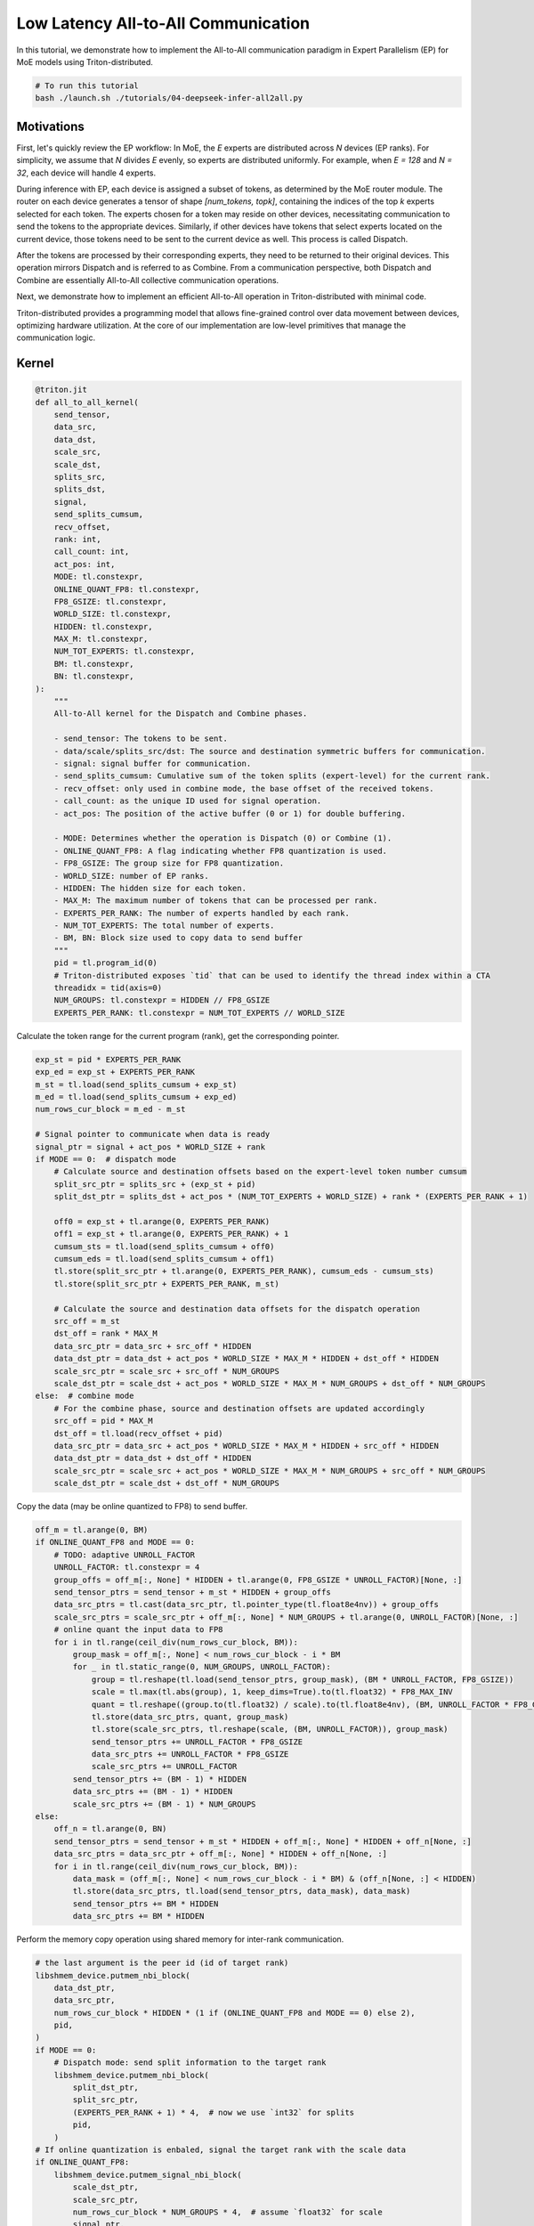 .. _sphx_glr_getting-started_tutorials_04-deepseek-infer-all2all.rst:

Low Latency All-to-All Communication
====================================
In this tutorial, we demonstrate how to implement the All-to-All communication
paradigm in Expert Parallelism (EP) for MoE models using Triton-distributed.

.. code-block:: bash

    # To run this tutorial
    bash ./launch.sh ./tutorials/04-deepseek-infer-all2all.py


Motivations
-----------

First, let's quickly review the EP workflow:
In MoE, the `E` experts are distributed across `N` devices (EP ranks).
For simplicity, we assume that `N` divides `E` evenly, so experts are distributed
uniformly. For example, when `E = 128` and `N = 32`, each device will handle 4 experts.

During inference with EP, each device is assigned a subset of tokens, as determined
by the MoE router module. The router on each device generates a tensor of
shape `[num_tokens, topk]`, containing the indices of the top `k` experts selected
for each token. The experts chosen for a token may reside on other devices,
necessitating communication to send the tokens to the appropriate devices.
Similarly, if other devices have tokens that select experts located on the current device,
those tokens need to be sent to the current device as well. This process is called Dispatch.

After the tokens are processed by their corresponding experts, they need to be
returned to their original devices. This operation mirrors Dispatch and is referred
to as Combine. From a communication perspective, both Dispatch and Combine are
essentially All-to-All collective communication operations.

Next, we demonstrate how to implement an efficient All-to-All operation in Triton-distributed with minimal code.

Triton-distributed provides a programming model that allows fine-grained control
over data movement between devices, optimizing hardware utilization.
At the core of our implementation are low-level primitives that manage the communication logic.


Kernel
------

.. code-block:: Python

    @triton.jit
    def all_to_all_kernel(
        send_tensor,
        data_src,
        data_dst,
        scale_src,
        scale_dst,
        splits_src,
        splits_dst,
        signal,
        send_splits_cumsum,
        recv_offset,
        rank: int,
        call_count: int,
        act_pos: int,
        MODE: tl.constexpr,
        ONLINE_QUANT_FP8: tl.constexpr,
        FP8_GSIZE: tl.constexpr,
        WORLD_SIZE: tl.constexpr,
        HIDDEN: tl.constexpr,
        MAX_M: tl.constexpr,
        NUM_TOT_EXPERTS: tl.constexpr,
        BM: tl.constexpr,
        BN: tl.constexpr,
    ):
        """
        All-to-All kernel for the Dispatch and Combine phases.

        - send_tensor: The tokens to be sent.
        - data/scale/splits_src/dst: The source and destination symmetric buffers for communication.
        - signal: signal buffer for communication.
        - send_splits_cumsum: Cumulative sum of the token splits (expert-level) for the current rank.
        - recv_offset: only used in combine mode, the base offset of the received tokens.
        - call_count: as the unique ID used for signal operation.
        - act_pos: The position of the active buffer (0 or 1) for double buffering.

        - MODE: Determines whether the operation is Dispatch (0) or Combine (1).
        - ONLINE_QUANT_FP8: A flag indicating whether FP8 quantization is used.
        - FP8_GSIZE: The group size for FP8 quantization.
        - WORLD_SIZE: number of EP ranks.
        - HIDDEN: The hidden size for each token.
        - MAX_M: The maximum number of tokens that can be processed per rank.
        - EXPERTS_PER_RANK: The number of experts handled by each rank.
        - NUM_TOT_EXPERTS: The total number of experts.
        - BM, BN: Block size used to copy data to send buffer
        """
        pid = tl.program_id(0)
        # Triton-distributed exposes `tid` that can be used to identify the thread index within a CTA
        threadidx = tid(axis=0)
        NUM_GROUPS: tl.constexpr = HIDDEN // FP8_GSIZE
        EXPERTS_PER_RANK: tl.constexpr = NUM_TOT_EXPERTS // WORLD_SIZE


Calculate the token range for the current program (rank), get the corresponding pointer.

.. code-block:: Python

    exp_st = pid * EXPERTS_PER_RANK
    exp_ed = exp_st + EXPERTS_PER_RANK
    m_st = tl.load(send_splits_cumsum + exp_st)
    m_ed = tl.load(send_splits_cumsum + exp_ed)
    num_rows_cur_block = m_ed - m_st

    # Signal pointer to communicate when data is ready
    signal_ptr = signal + act_pos * WORLD_SIZE + rank
    if MODE == 0:  # dispatch mode
        # Calculate source and destination offsets based on the expert-level token number cumsum
        split_src_ptr = splits_src + (exp_st + pid)
        split_dst_ptr = splits_dst + act_pos * (NUM_TOT_EXPERTS + WORLD_SIZE) + rank * (EXPERTS_PER_RANK + 1)

        off0 = exp_st + tl.arange(0, EXPERTS_PER_RANK)
        off1 = exp_st + tl.arange(0, EXPERTS_PER_RANK) + 1
        cumsum_sts = tl.load(send_splits_cumsum + off0)
        cumsum_eds = tl.load(send_splits_cumsum + off1)
        tl.store(split_src_ptr + tl.arange(0, EXPERTS_PER_RANK), cumsum_eds - cumsum_sts)
        tl.store(split_src_ptr + EXPERTS_PER_RANK, m_st)

        # Calculate the source and destination data offsets for the dispatch operation
        src_off = m_st
        dst_off = rank * MAX_M
        data_src_ptr = data_src + src_off * HIDDEN
        data_dst_ptr = data_dst + act_pos * WORLD_SIZE * MAX_M * HIDDEN + dst_off * HIDDEN
        scale_src_ptr = scale_src + src_off * NUM_GROUPS
        scale_dst_ptr = scale_dst + act_pos * WORLD_SIZE * MAX_M * NUM_GROUPS + dst_off * NUM_GROUPS
    else:  # combine mode
        # For the combine phase, source and destination offsets are updated accordingly
        src_off = pid * MAX_M
        dst_off = tl.load(recv_offset + pid)
        data_src_ptr = data_src + act_pos * WORLD_SIZE * MAX_M * HIDDEN + src_off * HIDDEN
        data_dst_ptr = data_dst + dst_off * HIDDEN
        scale_src_ptr = scale_src + act_pos * WORLD_SIZE * MAX_M * NUM_GROUPS + src_off * NUM_GROUPS
        scale_dst_ptr = scale_dst + dst_off * NUM_GROUPS


Copy the data (may be online quantized to FP8) to send buffer.

.. code-block:: Python

    off_m = tl.arange(0, BM)
    if ONLINE_QUANT_FP8 and MODE == 0:
        # TODO: adaptive UNROLL_FACTOR
        UNROLL_FACTOR: tl.constexpr = 4
        group_offs = off_m[:, None] * HIDDEN + tl.arange(0, FP8_GSIZE * UNROLL_FACTOR)[None, :]
        send_tensor_ptrs = send_tensor + m_st * HIDDEN + group_offs
        data_src_ptrs = tl.cast(data_src_ptr, tl.pointer_type(tl.float8e4nv)) + group_offs
        scale_src_ptrs = scale_src_ptr + off_m[:, None] * NUM_GROUPS + tl.arange(0, UNROLL_FACTOR)[None, :]
        # online quant the input data to FP8
        for i in tl.range(ceil_div(num_rows_cur_block, BM)):
            group_mask = off_m[:, None] < num_rows_cur_block - i * BM
            for _ in tl.static_range(0, NUM_GROUPS, UNROLL_FACTOR):
                group = tl.reshape(tl.load(send_tensor_ptrs, group_mask), (BM * UNROLL_FACTOR, FP8_GSIZE))
                scale = tl.max(tl.abs(group), 1, keep_dims=True).to(tl.float32) * FP8_MAX_INV
                quant = tl.reshape((group.to(tl.float32) / scale).to(tl.float8e4nv), (BM, UNROLL_FACTOR * FP8_GSIZE))
                tl.store(data_src_ptrs, quant, group_mask)
                tl.store(scale_src_ptrs, tl.reshape(scale, (BM, UNROLL_FACTOR)), group_mask)
                send_tensor_ptrs += UNROLL_FACTOR * FP8_GSIZE
                data_src_ptrs += UNROLL_FACTOR * FP8_GSIZE
                scale_src_ptrs += UNROLL_FACTOR
            send_tensor_ptrs += (BM - 1) * HIDDEN
            data_src_ptrs += (BM - 1) * HIDDEN
            scale_src_ptrs += (BM - 1) * NUM_GROUPS
    else:
        off_n = tl.arange(0, BN)
        send_tensor_ptrs = send_tensor + m_st * HIDDEN + off_m[:, None] * HIDDEN + off_n[None, :]
        data_src_ptrs = data_src_ptr + off_m[:, None] * HIDDEN + off_n[None, :]
        for i in tl.range(ceil_div(num_rows_cur_block, BM)):
            data_mask = (off_m[:, None] < num_rows_cur_block - i * BM) & (off_n[None, :] < HIDDEN)
            tl.store(data_src_ptrs, tl.load(send_tensor_ptrs, data_mask), data_mask)
            send_tensor_ptrs += BM * HIDDEN
            data_src_ptrs += BM * HIDDEN

Perform the memory copy operation using shared memory for inter-rank communication.

.. code-block:: Python

    # the last argument is the peer id (id of target rank)
    libshmem_device.putmem_nbi_block(
        data_dst_ptr,
        data_src_ptr,
        num_rows_cur_block * HIDDEN * (1 if (ONLINE_QUANT_FP8 and MODE == 0) else 2),
        pid,
    )
    if MODE == 0:
        # Dispatch mode: send split information to the target rank
        libshmem_device.putmem_nbi_block(
            split_dst_ptr,
            split_src_ptr,
            (EXPERTS_PER_RANK + 1) * 4,  # now we use `int32` for splits
            pid,
        )
    # If online quantization is enbaled, signal the target rank with the scale data
    if ONLINE_QUANT_FP8:
        libshmem_device.putmem_signal_nbi_block(
            scale_dst_ptr,
            scale_src_ptr,
            num_rows_cur_block * NUM_GROUPS * 4,  # assume `float32` for scale
            signal_ptr,
            call_count,
            libshmem_device.NVSHMEM_SIGNAL_SET,
            pid,
        )
    
Fence data transfer. Then wait for signal

.. code-block:: Python

    libshmem_device.fence()
    if threadidx == 0:
        # notify the target rank (here is the `pid`-th rank) that the data is ready by setting the signal
        if not ONLINE_QUANT_FP8:
            libshmem_device.signal_op(
                signal_ptr,
                call_count,
                libshmem_device.NVSHMEM_SIGNAL_SET,
                pid,
            )
        # wait for the signal from the source rank (here is the `pid`-th rank)
        libshmem_device.signal_wait_until(
            signal + act_pos * WORLD_SIZE + pid,
            libshmem_device.NVSHMEM_CMP_EQ,
            call_count,
        )